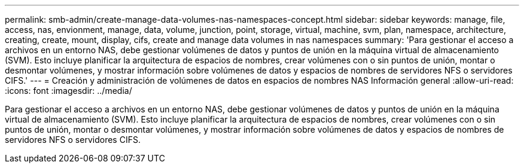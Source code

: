 ---
permalink: smb-admin/create-manage-data-volumes-nas-namespaces-concept.html 
sidebar: sidebar 
keywords: manage, file, access, nas, envionment, manage, data, volume, junction, point, storage, virtual, machine, svm, plan, namespace, architecture, creating, create, mount, display, cifs, create and manage data volumes in nas namespaces 
summary: 'Para gestionar el acceso a archivos en un entorno NAS, debe gestionar volúmenes de datos y puntos de unión en la máquina virtual de almacenamiento (SVM). Esto incluye planificar la arquitectura de espacios de nombres, crear volúmenes con o sin puntos de unión, montar o desmontar volúmenes, y mostrar información sobre volúmenes de datos y espacios de nombres de servidores NFS o servidores CIFS.' 
---
= Creación y administración de volúmenes de datos en espacios de nombres NAS Información general
:allow-uri-read: 
:icons: font
:imagesdir: ../media/


[role="lead"]
Para gestionar el acceso a archivos en un entorno NAS, debe gestionar volúmenes de datos y puntos de unión en la máquina virtual de almacenamiento (SVM). Esto incluye planificar la arquitectura de espacios de nombres, crear volúmenes con o sin puntos de unión, montar o desmontar volúmenes, y mostrar información sobre volúmenes de datos y espacios de nombres de servidores NFS o servidores CIFS.
